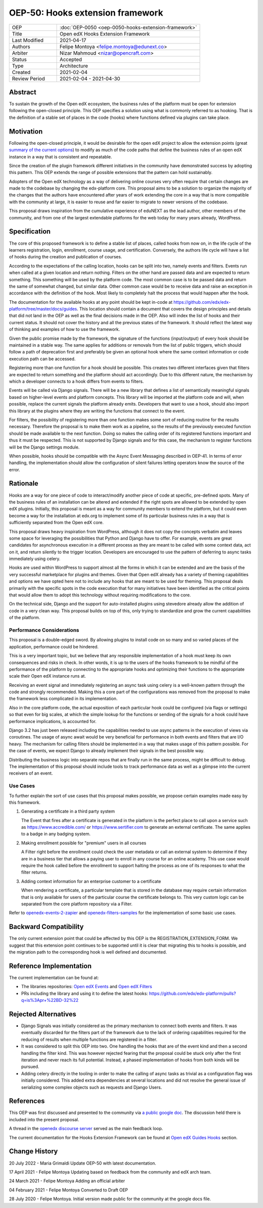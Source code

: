 OEP-50: Hooks extension framework
#################################

.. list-table::
   :widths: 25 75

   * - OEP
     - :doc:`OEP-0050 <oep-0050-hooks-extension-framework>`
   * - Title
     - Open edX Hooks Extension Framework
   * - Last Modified
     - 2021-04-17
   * - Authors
     - Felipe Montoya <felipe.montoya@edunext.co>
   * - Arbiter
     - Nizar Mahmoud <nizar@opencraft.com>
   * - Status
     - Accepted
   * - Type
     - Architecture
   * - Created
     - 2021-02-04
   * - Review Period
     - 2021-02-04 - 2021-04-30

Abstract
********

To sustain the growth of the Open edX ecosystem, the business rules of the
platform must be open for extension following the open-closed principle. This
OEP specifies a solution using what is commonly referred to as hooking. That is
the definition of a stable set of places in the code (hooks) where functions
defined via plugins can take place.


Motivation
**********

Following the open-closed principle, it would be desirable for the open edX
project to allow the extension points (great `summary of the current options`_)
to modify as much of the code paths that define the business rules of an
open edX instance in a way that is consistent and repeatable.

Since the creation of the plugin framework different initiatives in the
community have demonstrated success by adopting this pattern. This OEP extends
the range of possible extensions that the pattern can hold sustainably.

Adopters of the Open edX technology as a way of delivering online courses very
often require that certain changes are made to the codebase by changing the
edx-platform core. This proposal aims to be a solution to organize the majority
of the changes that the authors have encountered after years of work extending
the core in a way that is more compatible with the community at large, it is
easier to reuse and far easier to migrate to newer versions of the codebase.

This proposal draws inspiration from the cumulative experience of eduNEXT as the
lead author, other members of the community, and from one of the largest
extendable platforms for the web today for many years already, WordPress.

.. _summary of the current options: https://github.com/edx/edx-platform/blob/master/docs/guides/extension_points.rst


Specification
*************

The core of this proposed framework is to define a stable list of places, called
hooks from now on, in the life cycle of the learners registration, login,
enrollment, course usage, and certification. Conversely, the authors life cycle
will have a list of hooks during the creation and publication of courses.

According to the expectations of the calling location, hooks can be split into
two, namely events and filters. Events run when called at a given location and
return nothing. Filters on the other hand are passed data and are expected to
return something. This something will be used by the platform code. The most
common case is to be passed data and return the same of somewhat changed, but
similar data. Other common case would be to receive data and raise an exception
in accordance with the definition of the hook. Most likely to completely halt
the process that would happen after the hook.

The documentation for the available hooks at any point should be kept in-code at
https://github.com/edx/edx-platform/tree/master/docs/guides. This location
should contain a document that covers the design principles and details that did
not land in the OEP as well as the final decisions made in the OEP. Also will
index the list of hooks and their current status. It should not cover the
history and all the previous states of the framework. It should reflect the
latest way of thinking and examples of how to use the framework.

Given the public promise made by the framework, the signature of the functions
(input/output) of every hook should be maintained in a stable way. The same
applies for additions or removals from the list of public triggers, which should
follow a path of deprecation first and preferably be given an optional hook
where the same context information or code execution path can be accessed.

Registering more than one function for a hook should be possible. This creates
two different interfaces given that filters are expected to return something and
the platform should act accordingly. Due to this different nature, the mechanism
by which a developer connects to a hook differs from events to filters.

Events will be called via Django signals. There will be a new library that
defines a list of semantically meaningful signals based on higher-level events
and platform concepts. This library will be imported at the platform code and
will, when possible, replace the current signals the platform already emits.
Developers that want to use a hook, should also import this library at the
plugins where they are writing the functions that connect to the event.

For filters, the possibility of registering more than one function makes some
sort of reducing routine for the results necessary. Therefore the proposal is to
make them work as a pipeline, so the results of the previously executed function
should be made available to the next function. Doing so makes the calling order
of its registered functions important and thus it must be respected. This is not
supported by Django signals and for this case, the mechanism to register
functions will be the Django settings module.

When possible, hooks should be compatible with the Async Event Messaging
described in OEP-41.
In terms of error handling, the implementation should allow the configuration of
silent failures letting operators know the source of the error.


Rationale
*********

Hooks are a way for one piece of code to interact/modify another piece of code
at specific, pre-defined spots. Many of the business rules of an installation
can be altered and extended if the right spots are allowed to be extended by
open edX plugins. Initially, this proposal is meant as a way for community
members to extend the platform, but it could even become a way for the
installation at edx.org to implement some of its particular business rules in a
way that is sufficiently separated from the Open edX core.

This proposal draws heavy inspiration from WordPress, although it does not copy
the concepts verbatim and leaves some space for leveraging the possibilities
that Python and Django have to offer. For example, events are great candidates
for asynchronous execution in a different process as they are meant to be called
with some context data, act on it, and return silently to the trigger location.
Developers are encouraged to use the pattern of deferring to async tasks
immediately using celery.

Hooks are used within WordPress to support almost all the forms in which it can
be extended and are the basis of the very successful marketplace for plugins and
themes. Given that Open edX already has a variety of theming capabilities and
options we have opted here not to include any hooks that are meant to be used
for theming.
This proposal deals primarily with the specific spots in the code execution that
for many initiatives have been identified as the critical points that would
allow them to adopt this technology without requiring modifications to the core.

On the technical side, Django and the support for auto-installed plugins using
stevedore already allow the addition of code in a very clean way. This proposal
builds on top of this, only trying to standardize and grow the current
capabilities of the platform.


Performance Considerations
==========================

This proposal is a double-edged sword. By allowing plugins to install code on so
many and so varied places of the application, performance could be hindered.

This is a very important topic, but we believe that any responsible
implementation of a hook must keep its own consequences and risks in check.
In other words, it is up to the users of the hooks framework to be mindful of
the performance of the platform by connecting to the appropriate hooks and
optimizing their functions to the appropriate scale their Open edX instance runs
at.

Receiving an event signal and immediately registering an async task using celery
is a well-known pattern through the code and strongly recommended.
Making this a core part of the configurations was removed from the proposal to
make the framework less complicated in its implementation.

Also in the core platform code, the actual exposition of each particular hook
could be configured (via flags or settings) so that even for big scales, at
which the simple lookup for the functions or sending of the signals for a hook
could have performance implications, is accounted for.

Django 3.2 has just been released including the capabilities needed to use async
patterns in the execution of views via coroutines. The usage of async await
would be very beneficial for performance in both events and filters that are I/O
heavy. The mechanism for calling filters should be implemented in a way that
makes usage of this pattern possible. For the case of events, we expect Django
to already implement their signals in the best possible way.

Distributing the business logic into separate repos that are finally run in the
same process, might be difficult to debug. The implementation of this proposal
should include tools to track performance data as well as a glimpse into the
current receivers of an event.


Use Cases
=========

To further explain the sort of use cases that this proposal makes possible, we
propose certain examples made easy by this framework.

#. Generating a certificate in a third party system

   The Event that fires after a certificate is generated in the platform is the
   perfect place to call upon a service such as https://www.accredible.com/ or
   https://www.sertifier.com to generate an external certificate. The same
   applies to a badge in any badging system.

#. Making enrollment possible for "premium" users in all courses

   A Filter right before the enrollment could check the user metadata or call an
   external system to determine if they are in a business tier that allows a
   paying user to enroll in any course for an online academy. This use case
   would require the hook called before the enrollment to support halting the
   process as one of its responses to what the filter returns.

#. Adding context information for an enterprise customer to a certificate

   When rendering a certificate, a particular template that is stored in the
   database may require certain information that is only available for users of
   the particular course the certificate belongs to. This very custom logic can
   be separated from the core platform repository via a Filter.

Refer to `openedx-events-2-zapier`_ and `openedx-filters-samples`_ for the implementation
of some basic use cases.

.. _openedx-events-2-zapier: https://github.com/eduNEXT/openedx-events-2-zapier
.. _openedx-filters-samples: https://github.com/eduNEXT/openedx-filters-samples

Backward Compatibility
**********************

The only current extension point that could be affected by this OEP is the
REGISTRATION_EXTENSION_FORM. We suggest that this extension point continues to
be supported until it is clear that migrating this to hooks is possible, and the
migration path to the corresponding hook is well defined and documented.


Reference Implementation
************************

The current implementation can be found at:

* The libraries repositories: `Open edX Events`_ and `Open edX Filters`_
* PRs including the library and using it to define the latest hooks: https://github.com/edx/edx-platform/pulls?q=is%3Apr+%22BD-32%22

.. _Open edX Events: https://github.com/openedx/openedx-events
.. _Open edX Filters: https://github.com/openedx/openedx-filters

Rejected Alternatives
*********************

* Django Signals was initially considered as the primary mechanism to connect both events and filters. It was eventually discarded for the filters part of the framework due to the lack of ordering capabilities required for the reducing of results when multiple functions are registered in a filter.

* It was considered to split this OEP into two. One handling the hooks that are of the event kind and then a second handling the filter kind. This was however rejected fearing that the proposal could be stuck only after the first iteration and never reach its full potential. Instead, a phased implementation of hooks from both kinds will be pursued.

* Adding celery directly in the tooling in order to make the calling of async tasks as trivial as a configuration flag was initially considered. This added extra dependencies at several locations and did not resolve the general issue of serializing some complex objects such as requests and Django Users.


References
**********

This OEP was first discussed and presented to the community via `a public google doc`_.
The discussion held there is included into the present proposal.

A thread in the `openedx discourse server`_ served as the main feedback loop.

.. _a public google doc: https://docs.google.com/document/d/1jhnudz6AVtVt0ZSRSwOwj9gJ0lsDDn_8mUCPehLPzLw/edit#
.. _openedx discourse server: https://discuss.openedx.org/t/configuration-for-the-hooks-extension-framework/4527


The current documentation for the Hooks Extension Framework can be found at `Open edX Guides Hooks`_ section.

.. _Open edX Guides Hooks: https://github.com/openedx/edx-platform/tree/master/docs/guides/hooks

Change History
**************

20 July 2022 - Maria Grimaldi
Update OEP-50 with latest documentation.

17 April 2021 - Felipe Montoya
Updating based on feedback from the community and edX arch team.

24 March 2021 - Felipe Montoya
Adding an official arbiter

04 February 2021 - Felipe Montoya
Converted to Draft OEP

28 July 2020 - Felipe Montoya.
Initial version made public for the community at the google docs file.
